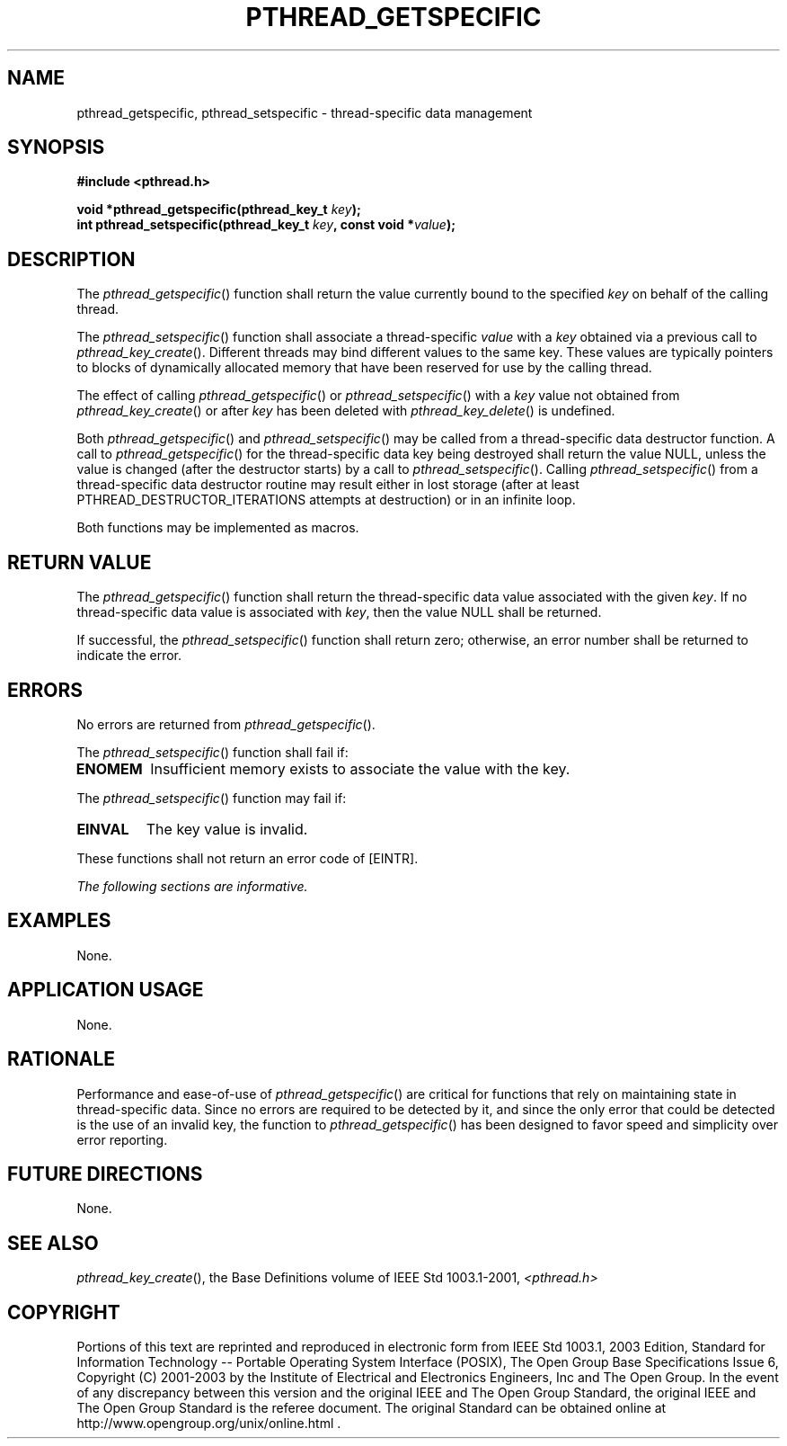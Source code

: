 .\" Copyright (c) 2001-2003 The Open Group, All Rights Reserved 
.TH "PTHREAD_GETSPECIFIC" 3 2003 "IEEE/The Open Group" "POSIX Programmer's Manual"
.\" pthread_getspecific 
.SH NAME
pthread_getspecific, pthread_setspecific \- thread-specific data management
.SH SYNOPSIS
.LP
\fB#include <pthread.h>
.br
.sp
void *pthread_getspecific(pthread_key_t\fP \fIkey\fP\fB);
.br
int pthread_setspecific(pthread_key_t\fP \fIkey\fP\fB, const void
*\fP\fIvalue\fP\fB); \fP
\fB
.br
\fP
.SH DESCRIPTION
.LP
The \fIpthread_getspecific\fP() function shall return the value currently
bound to the specified \fIkey\fP on behalf of the
calling thread.
.LP
The \fIpthread_setspecific\fP() function shall associate a thread-specific
\fIvalue\fP with a \fIkey\fP obtained via a
previous call to \fIpthread_key_create\fP(). Different threads may
bind
different values to the same key. These values are typically pointers
to blocks of dynamically allocated memory that have been
reserved for use by the calling thread.
.LP
The effect of calling \fIpthread_getspecific\fP() or \fIpthread_setspecific\fP()
with a \fIkey\fP value not obtained from \fIpthread_key_create\fP()
or after \fIkey\fP has been deleted with \fIpthread_key_delete\fP()
is undefined.
.LP
Both \fIpthread_getspecific\fP() and \fIpthread_setspecific\fP() may
be called from a thread-specific data destructor
function. A call to \fIpthread_getspecific\fP() for the thread-specific
data key being destroyed shall return the value NULL,
unless the value is changed (after the destructor starts) by a call
to \fIpthread_setspecific\fP(). Calling
\fIpthread_setspecific\fP() from a thread-specific data destructor
routine may result either in lost storage (after at least
PTHREAD_DESTRUCTOR_ITERATIONS attempts at destruction) or in an infinite
loop.
.LP
Both functions may be implemented as macros.
.SH RETURN VALUE
.LP
The \fIpthread_getspecific\fP() function shall return the thread-specific
data value associated with the given \fIkey\fP. If
no thread-specific data value is associated with \fIkey\fP, then the
value NULL shall be returned.
.LP
If successful, the \fIpthread_setspecific\fP() function shall return
zero; otherwise, an error number shall be returned to
indicate the error.
.SH ERRORS
.LP
No errors are returned from \fIpthread_getspecific\fP().
.LP
The \fIpthread_setspecific\fP() function shall fail if:
.TP 7
.B ENOMEM
Insufficient memory exists to associate the value with the key.
.sp
.LP
The \fIpthread_setspecific\fP() function may fail if:
.TP 7
.B EINVAL
The key value is invalid.
.sp
.LP
These functions shall not return an error code of [EINTR].
.LP
\fIThe following sections are informative.\fP
.SH EXAMPLES
.LP
None.
.SH APPLICATION USAGE
.LP
None.
.SH RATIONALE
.LP
Performance and ease-of-use of \fIpthread_getspecific\fP() are critical
for functions that rely on maintaining state in
thread-specific data. Since no errors are required to be detected
by it, and since the only error that could be detected is the use
of an invalid key, the function to \fIpthread_getspecific\fP() has
been designed to favor speed and simplicity over error
reporting.
.SH FUTURE DIRECTIONS
.LP
None.
.SH SEE ALSO
.LP
\fIpthread_key_create\fP(), the Base Definitions volume of
IEEE\ Std\ 1003.1-2001, \fI<pthread.h>\fP
.SH COPYRIGHT
Portions of this text are reprinted and reproduced in electronic form
from IEEE Std 1003.1, 2003 Edition, Standard for Information Technology
-- Portable Operating System Interface (POSIX), The Open Group Base
Specifications Issue 6, Copyright (C) 2001-2003 by the Institute of
Electrical and Electronics Engineers, Inc and The Open Group. In the
event of any discrepancy between this version and the original IEEE and
The Open Group Standard, the original IEEE and The Open Group Standard
is the referee document. The original Standard can be obtained online at
http://www.opengroup.org/unix/online.html .
